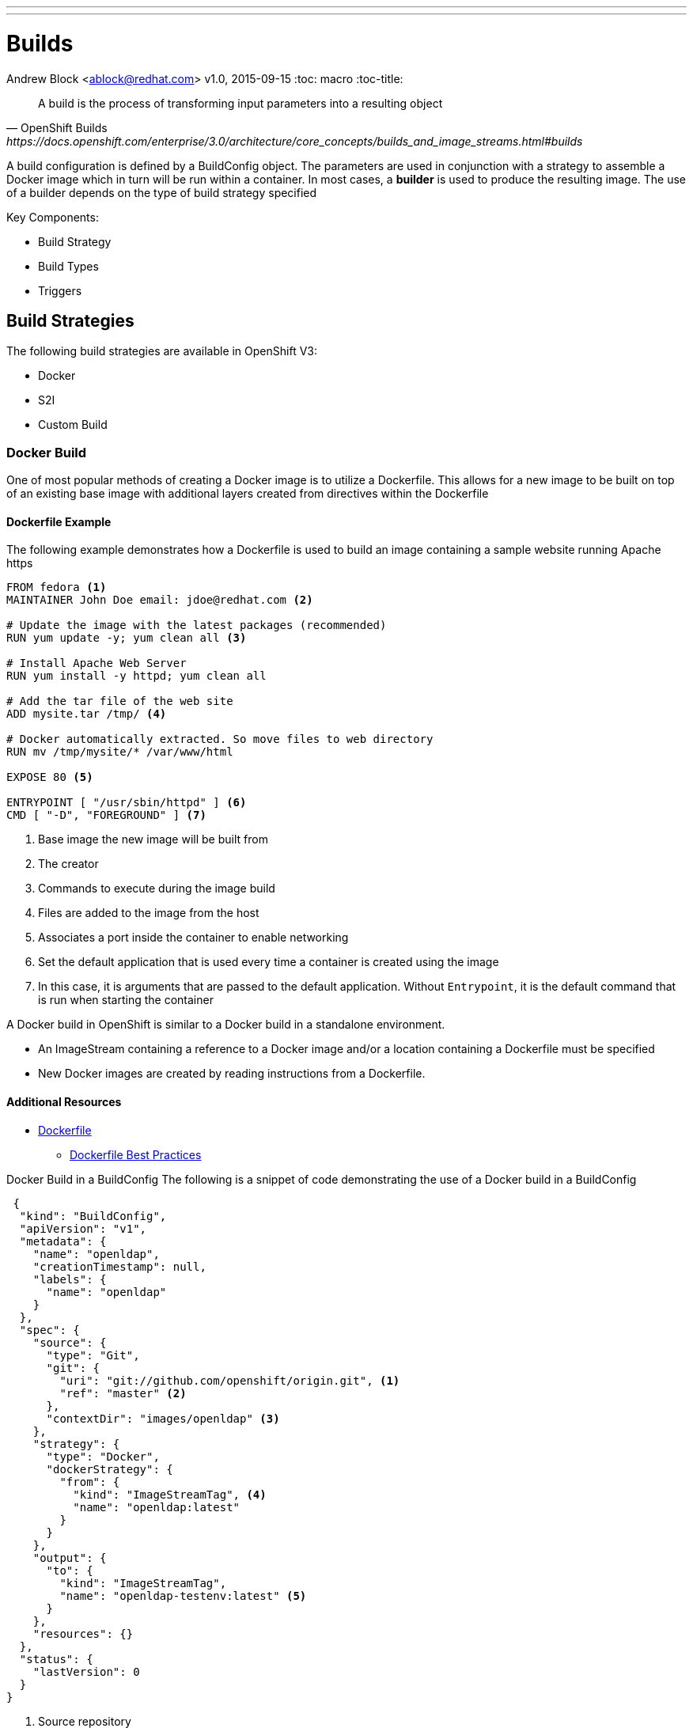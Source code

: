 ---
---
= Builds
Andrew Block <ablock@redhat.com>
v1.0, 2015-09-15
:toc: macro
:toc-title:

toc::[]
[quote, OpenShift Builds, https://docs.openshift.com/enterprise/3.0/architecture/core_concepts/builds_and_image_streams.html#builds]
_________________________________________________
A build is the process of transforming input parameters into a resulting object
_________________________________________________


A build configuration is defined by a BuildConfig object. The parameters are used in conjunction with a strategy to assemble a Docker image which in turn will be run within a container. In most cases, a *builder* is used to produce the resulting image. The use of a builder depends on the type of build strategy specified

Key Components:

* Build Strategy
* Build Types
* Triggers


== Build Strategies

The following build strategies are available in OpenShift V3:

* Docker
* S2I
* Custom Build


=== Docker Build

One of most popular methods of creating a Docker image is to utilize a Dockerfile. This allows for a new image to be built on top of an existing base image with additional layers created from directives within the Dockerfile

==== Dockerfile Example

The following example demonstrates how a Dockerfile is used to build an image containing a sample website running Apache https

[source]
----
FROM fedora <1>
MAINTAINER John Doe email: jdoe@redhat.com <2>

# Update the image with the latest packages (recommended)
RUN yum update -y; yum clean all <3>

# Install Apache Web Server
RUN yum install -y httpd; yum clean all

# Add the tar file of the web site
ADD mysite.tar /tmp/ <4>

# Docker automatically extracted. So move files to web directory
RUN mv /tmp/mysite/* /var/www/html

EXPOSE 80 <5>

ENTRYPOINT [ "/usr/sbin/httpd" ] <6>
CMD [ "-D", "FOREGROUND" ] <7>

----
<1> Base image the new image will be built from
<2> The creator
<3> Commands to execute during the image build
<4> Files are added to the image from the host
<5> Associates a port inside the container to enable networking
<6> Set the default application that is used every time a container is created using the image
<7> In this case, it is arguments that are passed to the default application. Without `Entrypoint`, it is the default command that is run when starting the container


A Docker build in OpenShift is similar to a Docker build in a standalone environment.

* An ImageStream containing a reference to a Docker image and/or a location containing a Dockerfile must be specified
* New Docker images are created by reading instructions from a Dockerfile.


==== Additional Resources
* https://docs.docker.com/reference/builder/[Dockerfile]
** https://docs.docker.com/articles/dockerfile_best-practices/[Dockerfile Best Practices]

Docker Build in a BuildConfig
The following is a snippet of code demonstrating the use of a Docker build in a BuildConfig

[source]
----
 {
  "kind": "BuildConfig",
  "apiVersion": "v1",
  "metadata": {
    "name": "openldap",
    "creationTimestamp": null,
    "labels": {
      "name": "openldap"
    }
  },
  "spec": {
    "source": {
      "type": "Git",
      "git": {
        "uri": "git://github.com/openshift/origin.git", <1>
        "ref": "master" <2>
      },
      "contextDir": "images/openldap" <3>
    },
    "strategy": {
      "type": "Docker",
      "dockerStrategy": {
        "from": {
          "kind": "ImageStreamTag", <4>
          "name": "openldap:latest"
        }
      }
    },
    "output": {
      "to": {
        "kind": "ImageStreamTag",
        "name": "openldap-testenv:latest" <5>
      }
    },
    "resources": {}
  },
  "status": {
    "lastVersion": 0
  }
}
----
<1> Source repository
<2> Branch of repository to utilize
<3> Directory in repository containing Dockerfile
<4> Specifies the base image the build is utilizing. Can be use to track against changes to trigger a rebuild of the application if configured
<5> After the Docker image is successfully built, it will be pushed into the repository described


==== Benefits

* Easily deploy already existing images into OpenShift
* Take advantage of OpenShift concepts such as ImageStreams for determining when base image changes

==== Limitations
* Dockerfiles are static
** Environment variables cannot be injected


== Source to Image (S2I)

[quote, S2I Requirements, https://docs.openshift.com/enterprise/3.0/creating_images/s2i.html]
_________________________________________________
Source-to-Image (S2I) is a framework that makes it easy to write images that take application source code as an input and produce a new image that runs the assembled application as output.
_________________________________________________


*Note:* Source to Image was initially abbreviated STI but was renamed S2I prior to the general availability release of OSE.

=== S2I process deep drive

image::https://raw.githubusercontent.com/openshift/source-to-image/master/docs/sti-flow.png[S2I Flow]

=== S2I Scripts

The following table provides an overview of the S2I scripts that are executed within the builder image:


.S2I Scripts
|===
| Name | Description | Notes

|*assemble*
|Builds the application artifact from source and places them into the directory within the image
|required

|*run*
|Executes the application
|required

|*save-artifacts*
|Gathers any artifacts that could be reused in subsequent builds (such as .gems [RubyGems] and .m2 [Maven])
|optional. Only invoked when the `incrementalBuild: true` option is specified in the BuildConfig

|*usage*
|Informs the user how to use the image
|optional

|*test/run*
|Allows for a simple process to be created to validate the image is working correctly
|optional
|===

*Note:* In most cases, you will be interacting with the _assemble_ and _run_ scripts.

==== Specifying S2I Scripts Location

To maximize the flexibility and extensibility of the S2I process, an S2I script can be stored either in Docker images, application source code, or in a remote location. Given the various options for defining a location for S2I scripts, there is a precedence by which S2I an script is loaded. The following details the methods in which S2I scripts can be defined and their order of precedence:

. Specifying the directory containing the script with the `scripts` option of the BuildConfig
+
[source]
----
{
  "strategy": {
    "type": "Source",
    "sourceStrategy": {
      "from": {
        "kind": "ImageStreamTag",
        "name": "builder-image:latest"
      },
      "scripts": "http://somehost.com/scripts_directory"
    }
  }
}
----
. Script found in the `.sti/bin` directory of the application source
. Script found at the default image URL ([red]#io.openshift.s2i.scripts-url# label)

Both the [Red]#io.openshift.s2i.scripts-url# label specified in the image and the _scripts_ BuildConfig definition can take one of the following forms:

* [Red]#image://path_to_scripts_dir# - absolute path inside the image to a directory where the S2I scripts are located

* [Red]#\file://path_to_scripts_dir# - relative or absolute path to a directory on the host where the S2I scripts are located

* [Red]#http(s)://path_to_scripts_dir# - URL to a directory where the S2I scripts are located

==== Injecting Environment Variables

Values can be injected into S2I scripts to enable dynamic configuration for a particular OpenShift environment using two methods:

* Environment File - File called `.sti/environment` within the application source code
* BuildConfig definition - Environment variables can be specified within the strategy section of a BuildConfig definition. The following example illustrates the usage within a BuildConfig definition:

[source]
----
{
  "kind":"BuildConfig",
  "apiVersion":"v1",
  "metadata":{
    "name":"test",
    "labels":{
      "name":"test"
    }
  },
  "spec":{
    "triggers":[],
    "source":{
      "type":"Git",
      "git":{
        "uri":"https://github.com/openshift/origin"
      },
      "contextDir":"test/extended/fixtures/test-build-app"
    },
    "strategy":{
      "type":"Source",
      "env": [
        {
          "name": "BUILD_LOGLEVEL",
          "value": "5"
        }
      ],
      "sourceStrategy":{
        "from":{
          "kind":"DockerImage",
          "name":"openshift/ruby-20-centos7"
        }
      }
    },
    "output":{
      "to":{
        "kind":"ImageStreamTag",
        "name":"test:latest"
      }
    }
  }
}
----

Several of the builder images utilize environment variable to drive their execution. Examples include setting the location of a proxy server using the `HTTP_PROXY` variable or to set Maven arguments using the `MAVEN_ARGS` variable.

===== Additional Resources
* https://docs.openshift.com/enterprise/3.0/creating_images/s2i.html#s2i-scripts[S2I Scripts]

==== S2I within Applications

Applications that are built by an S2I image can override the default scripts provided in the builder image if desired

* Overriding scripts
** BuildConfig definition
** Environment variables

==== Existing builder images

The following S2I builder images are available in the OpenShift ecosystem

* JBoss EAP/EWS
* Python
* Node
* PHP
* Perl
* Ruby
* ...


==== JBoss EAP Integration

The JBoss EAP image for OpenShift includes S2I scripts located in the `/usr/local/s2i` directory. These are run by default if the application being built does not include any of the S2I scripts.

The best way to learn how the JBoss S2I builder works is to investigate the builder itself. Run the following command to start a container containing the builder image

   docker run -it --rm --entrypoint=/bin/bash registry.access.redhat.com/jboss-eap-6/eap-openshift

*Note:* the `--entrypoint` option is used to override the default functionality to start the JBoss server

Areas to explore:

* Environment variables
* S2I Scripts
* Scripts use to start JBoss
* JBoss Platform

===== Custom configurations

Custom JBoss configurations and modules can be added to your application which will be automatically configured in the resulting image.

*Configurations* - Configuration files, such as the JBoss _standalone.xml_, can be placed in a folder called _configuration_ in the application source

*Modules* - Modules can be placed in a _modules_ folder within the application source. They are recursively copied to the JBoss modules folder

=== S2I Development

There are a number of existing S2I builders that you can look to leverage for your application. You can also choose to create your own S2I builder to be able to leverage the benefits of S2I, but to also customize the process for your particular implementation

* https://github.com/openshift/source-to-image/blob/master/README.md#installation[Installation]
* https://github.com/openshift/source-to-image/blob/master/docs/cli.md[CLI]
* https://docs.openshift.com/enterprise/3.0/creating_images/s2i_testing.html[Testing]
* https://blog.openshift.com/create-s2i-builder-image/[Creating an S2I Builder Image]


=== Binary deployments


In certain cases, an application may be previously compiled outside of an OpenShift build. There are two methods to include an existing binary artifact(s) in the resulting image:

1. Customize the _assemble_ script as part of the S2I build process to retrieve a previously packaged artifact from a remote source (such as an artifact repository) and place in the JBoss deployments folder.
2. Place prepackaged jar, war, or ear in a folder called *deployments* at the root of repository. These files will be automatically copied to the JBoss deployments folder. 

The following is an example of a deployment of a binary application for the OpenShift JBoss EAP image using a customized _assemble_ script

[source, bash]
----
#!/bin/bash

# Download and place binary in JBoss. WAR_FILE_URL variable is specified as an environment variable in the BuildConfig
curl -o $JBOSS_HOME/standalone/deployments/ROOT.war -O ${WAR_FILE_URL}

# Call default assemble script
/usr/local/sti/assemble

----

The location where this script is found can be included in the _BuildConfig_ in one of two methods:

* In a `.sti/bin` folder within separate git repository
* A directory containing S2I scripts defined by the `scripts` attribute

== Custom Build

A custom build allows for the creation of a custom builder image which can be used to control the entire build process. A custom builder image is a plain Docker image centered around a _Dockerfile_ that utilizes scripts containing custom build process logic. This customized logic can include building RPM's, running CI/CD scenarios or producing images.

NOTE: The `openshift/origin-custom-docker-builder` is used by default to execute the build. The image contains a script located at `/tmp/build.sh` to perform the build actions which is executed when the image is run. Inspecting this script will help you understand the overall build process from retrieving source code to pushing to Docker repositories.

=== Custom Build in a BuildConfig

The following is a snippet of code demonstrating the use of a BuildConfig

[source]
----
{
    "kind": "BuildConfig",
    "apiVersion": "v1",
    "metadata": {
        "name": "ruby-sample-build",
        "creationTimestamp": null,
        "labels": {
            "name": "ruby-sample-build"
        }
    },
    "spec": {
        "triggers": [],
        "source": {
            "type": "Git",
            "git": {
		"uri": "https://github.com/openshift/ruby-hello-world.git" <1>
            }
        },
        "strategy": {
            "type": "Custom",
            "customStrategy": {
		"from": {
		    "kind": "DockerImage",
		    "name": "docker.io/openshift/origin-custom-docker-builder"
		},
		"env": [
		    {
			"name": "OPENSHIFT_CUSTOM_BUILD_BASE_IMAGE",
			"value": "docker.io/openshift/origin-custom-docker-builder"
		    }
		],
		"exposeDockerSocket": true, <2>
		"forcePull":true
            }
        }
    }
}

----

<1> Specifies the source repository that will be injected into the build
<2> Allows the Docker socket to be available inside the builder. Essential when the builder is use to build and push new Docker images

== Build Types

Depending on the build strategy, one or more of the following types can be applied:

* Git
* Dockerfile
* Binary


=== Git

Source code is retrieved from a Git based repository

=== Dockerfile

An inline dockerfile can be specified within the *BuildConfig* object

[source]
----
{
 "source" : {
    "type" : "Dockerfile",
    "dockerfile": "FROM centos:7\nRUN yum install -y httpd"
 },
}

----

=== Binary

Unlike the other build strategies and types, a binary source is an interactive build where a binary artifact is provided when starting a new build using the `oc start-build` command. A binary artifact can be a single file if the *asFile* field is specified, similar to the following:

[source]
----
{
 "source" : {
    "type" : "Binary",
    "binary": {
      "asFile": "webapp.war"
    },
 }
}

----

Otherwise, it is expected that the content received by the builder will be a compressed archive containing a directory structure that will be extracted at the start of a build.

Two options are available by the `oc start-build` command that directly relates to Binary builds.

* `--from-file` - The location of a single file that will be used as the binary content
* `--from-directory` - Directory that will be archived and supplied as binary content

==== Usage with JBoss Applications and S2I Builds

As described in the <<Binary deployments>> section, artifacts located in the *deployments* folder of the build context will be automatically copied to the JBoss deployments folder. This provides the ability to easily deploy JBoss artifacts with ease. 

Assuming there is existing artifact (war, ear etc), the following folder structure could be created as binary content:

[source]
----
-- ose
---- deployments
------ ROOT.war

----

Start a build specifying the location of the newly created folder structure

`oc --start-build <build_name> --from-dir=<path_to_directory>`

The folder will be zipped, streamed into the builder and extracted.


== Triggers

Triggers are a methods you can define that controls the circumstances in which a BuildConfig should be run. The following options are available:

* GitHub Webhooks
** Handles a call made from a GitHub repository
* Generic Webhooks
** Handles a call made from any system capable of making a web request
* ImageChange
** New build initiated when an upstream image is available
* Configuration Change
** New build initiated when the BuildConfig is modified

[source]
----
{
  "type": "GitHub",
  "github": {
    "secret": "secret101"
  }
},
{
  "type": "Generic",
  "generic": {
    "secret": "secret101"
  }
},
{
  "kind": "ImageStream",
  "apiVersion": "v1",
  "metadata": {
    "name": "ruby-20-centos7"
  }
},
{
  "type": "ConfigChange"
}

----


*_Secret's_* are used to ensure only authorized users are able to utilize the webhook

== Determining a Build Strategy

While OpenShift provides several methods for producing a resulting image, it may be difficult to decide which build strategy to choose. The following following table provides typical use cases for each type of build strategy:

[cols="1,2a"]
|===
| Strategy | Usage

|Docker
|
* Existing Dockerfiles present (Community origin, custom)
* Static images (ones that change infrequently)

|S2I
|
* Layer application code on existing images
* Reuse artifacts from previous builds
* Use existing S2I builders
* Ability to test builder executions

|Custom
|
* Existing builders do not provide the functionality to produce the appropriate resulting image.
* Custom testing logic associated within a CI process
|===


== Managing Source Code

OpenShift has the ability to obtain the source code from a source code management (SCM) system. Currently, OpenShift supports only _Git_ source types

=== Using a Proxy

If a proxy server is required to access the source code from an application, the `httpProxy` and/or `httpsProxy` can be specified in the in the BuildConfig.

The following is an example of how to define a proxy server to mediate requests to a endpoint git repository

[source]
----
"source": {
  "type": "Git",
  "git": {
    "uri": "https://github.com/openshift/ruby-hello-world.git",
    "httpProxy"  : "http://someproxy.com",
    "httpsProxy" : "https://someproxy.com"
  }
}
----

== Build Management

Builds can be managed from both the OpenShift web console and the CLI

=== CLI Commands

* Get all Builds

`oc get builds`

* Create a new build configuration

`oc new-build (IMAGE | IMAGESTREAM | PATH | URL ...) [options]`

* Start Build

`oc start-build (BUILDCONFIG | --from-build=BUILD) [options]`

* Cancel Running Builds

`oc cancel-build BUILD [options]`


Consult the help option of each subcommand for additional information and usage

==== Comparisons with OpenShift 2 Build process

The build process in OpenShift V3 is slightly different than in OpenShift V2. The following table defines some of the differences between the two versions:


|===
| Name | OpenShift V2 | OpenShift V3

|*Source Code*
|Resides in the gear and utilized at build time
|Externally hosted and pulled as part of the build

|*Environment Variables*
|Set of default variables defined within the cartridge and gear. Environment variables can also be added to the application in the `.openshift/action_hooks/build` script, using the `rhc` command line tool using `rhc env set <variable>=<value>`
|Set in the _BuildConfig_ definition or added to an application in a `.sti/environment` file

|*Build scripts*
|Combination of scripts defined within each cartridge and user scripts defined in the `.openshift/action_hooks` directory in an application
|Depends on the build strategy. S2I defines a set of scripts that be defined either in the builder image, application or externally sourced and defined in the BuildConfig definition.

|*Application Environment*
|Build executes within the gear to produce a deployable in the gear
|Build executes using a builder. The result of the builder will push an image to a Docker registry
|===


== Web Console

Builds can also be managed in the OpenShift web console by navigating to a project and selecting the *Builds* link

image::ose-webconsole-builds.png[OpenShift Web Console Builds]
